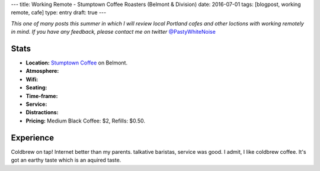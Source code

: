 ---
title: Working Remote - Stumptown Coffee Roasters (Belmont & Division)
date: 2016-07-01
tags: [blogpost, working remote, cafe]
type: entry
draft: true
---

*This one of many posts this summer in which I will review local Portland
cafes and other loctions with working remotely in mind. If you have any
feedback, please contact me on twitter* `@PastyWhiteNoise`_

.. _@PastyWhiteNoise: https://twitter.com/pastywhitenoise

Stats
-----

.. raw:: html

    <div style="max-width: 100%; float: right;"> <iframe width="425" height="350" frameborder="0" scrolling="no" marginheight="0" marginwidth="0" src="http://www.openstreetmap.org/export/embed.html?bbox=-122.62895464897156%2C45.504171961459036%2C-122.62587279081345%2C45.50558558778329&amp;layer=hot&amp;marker=45.504878779058394%2C-122.62741237878798" style="border: 1px solid black"></iframe><br/><small><a href="http://www.openstreetmap.org/?mlat=45.50488&amp;mlon=-122.62741#map=19/45.50488/-122.62741&amp;layers=H">View Larger Map</a></small> </div>

- **Location:** `Stumptown Coffee`_ on Belmont.
- **Atmosphere:**
- **Wifi:**
- **Seating:** 
- **Time-frame:** 
- **Service:** 
- **Distractions:** 
- **Pricing:** Medium Black Coffee: $2, Refills: $0.50.

.. _Stumptown Coffee: http://www.fivepointscoffeeroasters.com/

Experience
----------

Coldbrew on tap!
Internet better than my parents.
talkative baristas, service was good.
I admit, I like coldbrew coffee. It's got an earthy taste which is an aquired
taste.
